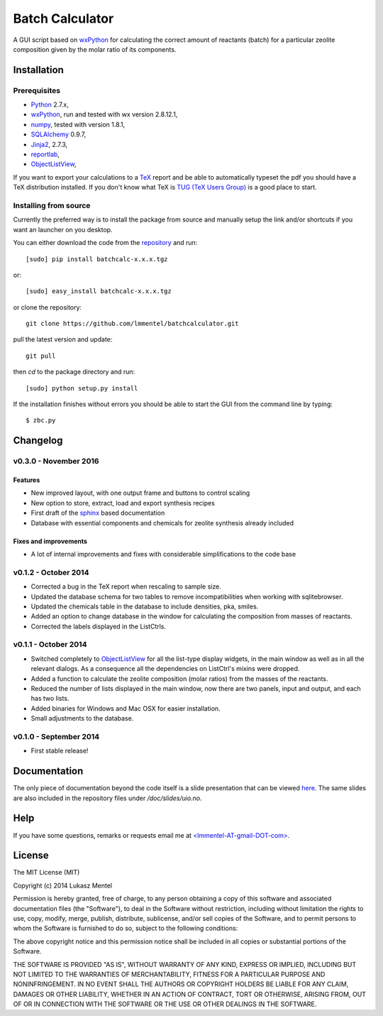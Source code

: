 ================
Batch Calculator
================

.. image:: https://readthedocs.org/projects/batchcalculator/badge/
   :target: https://batchcalculator.readthedocs.org
   :alt: Documentation Status

A GUI script based on `wxPython <http://www.wxpython.org>`_ for calculating the
correct amount of reactants (batch) for a particular zeolite composition given
by the molar ratio of its components.

Installation
============

Prerequisites
-------------

* `Python <https://www.python.org/>`_ 2.7.x,
* `wxPython <http://www.wxpython.org>`_, run and tested with wx version 2.8.12.1,
* `numpy <http://www.numpy.org/>`_, tested with version 1.8.1,
* `SQLAlchemy <http://www.sqlalchemy.org>`_ 0.9.7,
* `Jinja2 <http://jinja.pocoo.org>`_, 2.7.3,
* `reportlab <http://www.reportlab.com/>`_,
* `ObjectListView <https://bitbucket.org/wbruhin/objectlistview>`_,

If you want to export your calculations to a `TeX <https://www.tug.org/>`_
report and be able to automatically typeset the pdf you should have a TeX
distribution installed. If you don't know what TeX is `TUG (TeX Users Group)
<https://www.tug.org/>`_ is a good place to start.

.. for wxPython 3.0.x install libgstreamer-plugins-base-0.10.dev


Installing from source
----------------------
Currently the preferred way is to install the package from source and manually
setup the link and/or shortcuts if you want an launcher on you desktop.

You can either download the code from the `repository
<https://github.com/lmmentel/batchcalculator/releases>`_
and run::

    [sudo] pip install batchcalc-x.x.x.tgz

or::

    [sudo] easy_install batchcalc-x.x.x.tgz

or clone the repository::

    git clone https://github.com/lmmentel/batchcalculator.git

pull the latest version and update::

    git pull

then `cd` to the package directory and run::

    [sudo] python setup.py install

If the installation finishes without errors you should be able to start the GUI
from the command line by typing::

    $ zbc.py

Changelog
=========

v0.3.0 - November 2016
----------------------

Features
^^^^^^^^

* New improved layout, with one output frame and buttons to control scaling
* New option to store, extract, load and export synthesis recipes
* First draft of the `sphinx <http://www.sphinx-doc.org>`_ based documentation
* Database with essential components and chemicals for zeolite synthesis already included

Fixes and improvements
^^^^^^^^^^^^^^^^^^^^^^

* A lot of internal improvements and fixes with considerable simplifications to the code base



v0.1.2 - October 2014
---------------------

* Corrected a bug in the TeX report when rescaling to sample size.
* Updated the database schema for two tables to remove incompatibilities
  when working with sqlitebrowser.
* Updated the chemicals table in the database to include densities, pka, smiles.
* Added an option to change database in the window for calculating the
  composition from masses of reactants.
* Corrected the labels displayed in the ListCtrls.

v0.1.1 - October 2014
---------------------

* Switched completely to `ObjectListView
  <http://sourceforge.net/projects/objectlistview/files/objectlistview-python/v1.2/>`_
  for all the list-type display widgets, in the main window as well as in all
  the relevant dialogs. As a consequence all the dependencies on ListCtrl's
  mixins were dropped.
* Added a function to calculate the zeolite composition (molar ratios) from the
  masses of the reactants.
* Reduced the number of lists displayed in the main window, now there are two
  panels, input and output, and each has two lists.
* Added binaries for Windows and Mac OSX for easier installation.
* Small adjustments to the database.

v0.1.0 - September 2014
-----------------------

* First stable release!

Documentation
=============

The only piece of documentation beyond the code itself is a slide presentation
that can be viewed `here <https://rawgit.com/lmmentel/batchcalculator/master/doc/slides/uio.svg>`_.
The same slides are also included in the repository files under
`/doc/slides/uio.no`.

Help
====

If you have some questions, remarks or requests email me at
`<lmmentel-AT-gmail-DOT-com> <mailto:lmmentel-AT-gmail-DOT-com>`_.

License
=======

The MIT License (MIT)

Copyright (c) 2014 Lukasz Mentel

Permission is hereby granted, free of charge, to any person obtaining a copy
of this software and associated documentation files (the "Software"), to deal
in the Software without restriction, including without limitation the rights
to use, copy, modify, merge, publish, distribute, sublicense, and/or sell
copies of the Software, and to permit persons to whom the Software is
furnished to do so, subject to the following conditions:

The above copyright notice and this permission notice shall be included in all
copies or substantial portions of the Software.

THE SOFTWARE IS PROVIDED "AS IS", WITHOUT WARRANTY OF ANY KIND, EXPRESS OR
IMPLIED, INCLUDING BUT NOT LIMITED TO THE WARRANTIES OF MERCHANTABILITY,
FITNESS FOR A PARTICULAR PURPOSE AND NONINFRINGEMENT. IN NO EVENT SHALL THE
AUTHORS OR COPYRIGHT HOLDERS BE LIABLE FOR ANY CLAIM, DAMAGES OR OTHER
LIABILITY, WHETHER IN AN ACTION OF CONTRACT, TORT OR OTHERWISE, ARISING FROM,
OUT OF OR IN CONNECTION WITH THE SOFTWARE OR THE USE OR OTHER DEALINGS IN THE
SOFTWARE.
